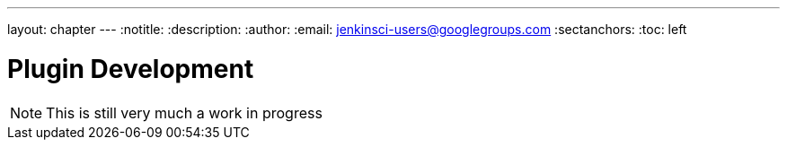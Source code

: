 ---
layout: chapter
---
:notitle:
:description:
:author:
:email: jenkinsci-users@googlegroups.com
:sectanchors:
:toc: left

= Plugin Development

[NOTE]
====
This is still very much a work in progress
====
